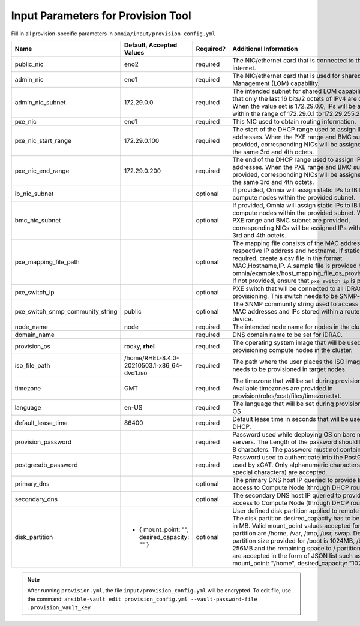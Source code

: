 Input Parameters for Provision Tool
=====================================

Fill in all provision-specific parameters in ``omnia/input/provision_config.yml``

+----------------------------------+------------------------------------------------+-----------+------------------------------------------------------------------------------------------------------------------------------------------------------------------------------------------------------------------------------------------------------------------------------------------------------------------------------------------------------------------------------------------------------------------------------------------------------------+
| Name                             | Default, Accepted Values                       | Required? | Additional Information                                                                                                                                                                                                                                                                                                                                                                                                                                     |
+==================================+================================================+===========+============================================================================================================================================================================================================================================================================================================================================================================================================================================================+
| public_nic                       | eno2                                           | required  | The NIC/ethernet card that is connected to the public internet.                                                                                                                                                                                                                                                                                                                                                                                            |
+----------------------------------+------------------------------------------------+-----------+------------------------------------------------------------------------------------------------------------------------------------------------------------------------------------------------------------------------------------------------------------------------------------------------------------------------------------------------------------------------------------------------------------------------------------------------------------+
| admin_nic                        | eno1                                           | required  | The NIC/ethernet card that is used for shared LAN over Management (LOM)   capability.                                                                                                                                                                                                                                                                                                                                                                      |
+----------------------------------+------------------------------------------------+-----------+------------------------------------------------------------------------------------------------------------------------------------------------------------------------------------------------------------------------------------------------------------------------------------------------------------------------------------------------------------------------------------------------------------------------------------------------------------+
| admin_nic_subnet                 | 172.29.0.0                                     | required  | The intended subnet for shared LOM capability. Note that only   the last 16 bits/2 octets of IPv4 are dynamic. When the value set is   172.29.0.0, IPs will be assigned within the range of 172.29.0.1 to   172.29.255.255.                                                                                                                                                                                                                                |
+----------------------------------+------------------------------------------------+-----------+------------------------------------------------------------------------------------------------------------------------------------------------------------------------------------------------------------------------------------------------------------------------------------------------------------------------------------------------------------------------------------------------------------------------------------------------------------+
| pxe_nic                          | eno1                                           | required  | This NIC used to obtain routing information.                                                                                                                                                                                                                                                                                                                                                                                                               |
+----------------------------------+------------------------------------------------+-----------+------------------------------------------------------------------------------------------------------------------------------------------------------------------------------------------------------------------------------------------------------------------------------------------------------------------------------------------------------------------------------------------------------------------------------------------------------------+
| pxe_nic_start_range              | 172.29.0.100                                   | required  | The start of the DHCP    range used to assign IPv4 addresses. When the PXE range and BMC subnet   are provided, corresponding NICs will be assigned IPs with the same 3rd and   4th octets.                                                                                                                                                                                                                                                                |
+----------------------------------+------------------------------------------------+-----------+------------------------------------------------------------------------------------------------------------------------------------------------------------------------------------------------------------------------------------------------------------------------------------------------------------------------------------------------------------------------------------------------------------------------------------------------------------+
| pxe_nic_end_range                | 172.29.0.200                                   | required  | The end of the DHCP    range used to assign IPv4 addresses. When the PXE range and BMC subnet   are provided, corresponding NICs will be assigned IPs with the same 3rd and   4th octets.                                                                                                                                                                                                                                                                  |
+----------------------------------+------------------------------------------------+-----------+------------------------------------------------------------------------------------------------------------------------------------------------------------------------------------------------------------------------------------------------------------------------------------------------------------------------------------------------------------------------------------------------------------------------------------------------------------+
| ib_nic_subnet                    |                                                | optional  | If provided, Omnia will assign static IPs to IB NICs on the compute nodes   within the provided subnet.                                                                                                                                                                                                                                                                                                                                                    |
+----------------------------------+------------------------------------------------+-----------+------------------------------------------------------------------------------------------------------------------------------------------------------------------------------------------------------------------------------------------------------------------------------------------------------------------------------------------------------------------------------------------------------------------------------------------------------------+
| bmc_nic_subnet                   |                                                | optional  | If provided, Omnia will assign static IPs to IB NICs on the compute nodes   within the provided subnet. When the PXE range and BMC subnet are provided,   corresponding NICs will be assigned IPs with the same 3rd and 4th octets.                                                                                                                                                                                                                        |
+----------------------------------+------------------------------------------------+-----------+------------------------------------------------------------------------------------------------------------------------------------------------------------------------------------------------------------------------------------------------------------------------------------------------------------------------------------------------------------------------------------------------------------------------------------------------------------+
| pxe_mapping_file_path            |                                                | optional  | The mapping file consists of the MAC address and its respective IP   address and hostname. If static IPs are required, create a csv file in the   format MAC,Hostname,IP. A sample file is provided here:   omnia/examples/host_mapping_file_os_provisioning.csv. If not provided, ensure   that ``pxe_switch_ip`` is provided.                                                                                                                            |
+----------------------------------+------------------------------------------------+-----------+------------------------------------------------------------------------------------------------------------------------------------------------------------------------------------------------------------------------------------------------------------------------------------------------------------------------------------------------------------------------------------------------------------------------------------------------------------+
| pxe_switch_ip                    |                                                | optional  | PXE switch that will be connected to all iDRACs for provisioning. This   switch needs to be SNMP-enabled.                                                                                                                                                                                                                                                                                                                                                  |
+----------------------------------+------------------------------------------------+-----------+------------------------------------------------------------------------------------------------------------------------------------------------------------------------------------------------------------------------------------------------------------------------------------------------------------------------------------------------------------------------------------------------------------------------------------------------------------+
| pxe_switch_snmp_community_string | public                                         | optional  | The SNMP community string used to access statistics, MAC addresses and   IPs stored within a router or other device.                                                                                                                                                                                                                                                                                                                                       |
+----------------------------------+------------------------------------------------+-----------+------------------------------------------------------------------------------------------------------------------------------------------------------------------------------------------------------------------------------------------------------------------------------------------------------------------------------------------------------------------------------------------------------------------------------------------------------------+
| node_name                        | node                                           | required  | The intended node name for nodes in the cluster.                                                                                                                                                                                                                                                                                                                                                                                                           |
+----------------------------------+------------------------------------------------+-----------+------------------------------------------------------------------------------------------------------------------------------------------------------------------------------------------------------------------------------------------------------------------------------------------------------------------------------------------------------------------------------------------------------------------------------------------------------------+
| domain_name                      |                                                | required  | DNS domain name to be set for iDRAC.                                                                                                                                                                                                                                                                                                                                                                                                                       |
+----------------------------------+------------------------------------------------+-----------+------------------------------------------------------------------------------------------------------------------------------------------------------------------------------------------------------------------------------------------------------------------------------------------------------------------------------------------------------------------------------------------------------------------------------------------------------------+
| provision_os                     | rocky, **rhel**                                | required  | The operating system image that will be used for provisioning compute   nodes in the cluster.                                                                                                                                                                                                                                                                                                                                                              |
+----------------------------------+------------------------------------------------+-----------+------------------------------------------------------------------------------------------------------------------------------------------------------------------------------------------------------------------------------------------------------------------------------------------------------------------------------------------------------------------------------------------------------------------------------------------------------------+
| iso_file_path                    | /home/RHEL-8.4.0-20210503.1-x86_64-dvd1.iso    | required  | The path where the user places the ISO image that needs to be provisioned   in target nodes.                                                                                                                                                                                                                                                                                                                                                               |
+----------------------------------+------------------------------------------------+-----------+------------------------------------------------------------------------------------------------------------------------------------------------------------------------------------------------------------------------------------------------------------------------------------------------------------------------------------------------------------------------------------------------------------------------------------------------------------+
| timezone                         | GMT                                            | required  | The timezone that will be set during provisioning of OS. Available   timezones are provided in provision/roles/xcat/files/timezone.txt.                                                                                                                                                                                                                                                                                                                    |
+----------------------------------+------------------------------------------------+-----------+------------------------------------------------------------------------------------------------------------------------------------------------------------------------------------------------------------------------------------------------------------------------------------------------------------------------------------------------------------------------------------------------------------------------------------------------------------+
| language                         | en-US                                          | required  | The language that will be set during provisioning of the OS                                                                                                                                                                                                                                                                                                                                                                                                |
+----------------------------------+------------------------------------------------+-----------+------------------------------------------------------------------------------------------------------------------------------------------------------------------------------------------------------------------------------------------------------------------------------------------------------------------------------------------------------------------------------------------------------------------------------------------------------------+
| default_lease_time               | 86400                                          | required  | Default lease time in seconds that will be used by DHCP.                                                                                                                                                                                                                                                                                                                                                                                                   |
+----------------------------------+------------------------------------------------+-----------+------------------------------------------------------------------------------------------------------------------------------------------------------------------------------------------------------------------------------------------------------------------------------------------------------------------------------------------------------------------------------------------------------------------------------------------------------------+
| provision_password               |                                                | required  | Password used while deploying OS on bare metal servers. The Length of the   password should be at least 8 characters. The password must not contain -,\,   ',".                                                                                                                                                                                                                                                                                            |
+----------------------------------+------------------------------------------------+-----------+------------------------------------------------------------------------------------------------------------------------------------------------------------------------------------------------------------------------------------------------------------------------------------------------------------------------------------------------------------------------------------------------------------------------------------------------------------+
| postgresdb_password              |                                                | required  | Password used to authenticate into the PostGresDB used by xCAT. Only   alphanumeric characters (no special characters) are accepted.                                                                                                                                                                                                                                                                                                                       |
+----------------------------------+------------------------------------------------+-----------+------------------------------------------------------------------------------------------------------------------------------------------------------------------------------------------------------------------------------------------------------------------------------------------------------------------------------------------------------------------------------------------------------------------------------------------------------------+
| primary_dns                      |                                                | optional  | The primary DNS host IP queried to provide Internet access to Compute   Node (through DHCP routing)                                                                                                                                                                                                                                                                                                                                                        |
+----------------------------------+------------------------------------------------+-----------+------------------------------------------------------------------------------------------------------------------------------------------------------------------------------------------------------------------------------------------------------------------------------------------------------------------------------------------------------------------------------------------------------------------------------------------------------------+
| secondary_dns                    |                                                | optional  | The secondary DNS host IP queried to provide Internet access to Compute   Node (through DHCP routing)                                                                                                                                                                                                                                                                                                                                                      |
+----------------------------------+------------------------------------------------+-----------+------------------------------------------------------------------------------------------------------------------------------------------------------------------------------------------------------------------------------------------------------------------------------------------------------------------------------------------------------------------------------------------------------------------------------------------------------------+
| disk_partition                   |  - { mount_point: "",   desired_capacity: "" } | optional  | User defined disk partition applied to remote servers. The disk partition   desired_capacity has to be provided in MB. Valid mount_point values accepted   for disk partition are /home, /var, /tmp, /usr, swap. Default partition size   provided for /boot is 1024MB, /boot/efi is 256MB and the remaining space to /   partition.  Values are accepted in the   form of JSON list such as: , - { mount_point: "/home",   desired_capacity: "102400" },  |
+----------------------------------+------------------------------------------------+-----------+------------------------------------------------------------------------------------------------------------------------------------------------------------------------------------------------------------------------------------------------------------------------------------------------------------------------------------------------------------------------------------------------------------------------------------------------------------+

.. note:: After running ``provision.yml``, the file ``input/provision_config.yml`` will be encrypted. To edit file, use the command: ``ansible-vault edit provision_config.yml --vault-password-file .provision_vault_key``